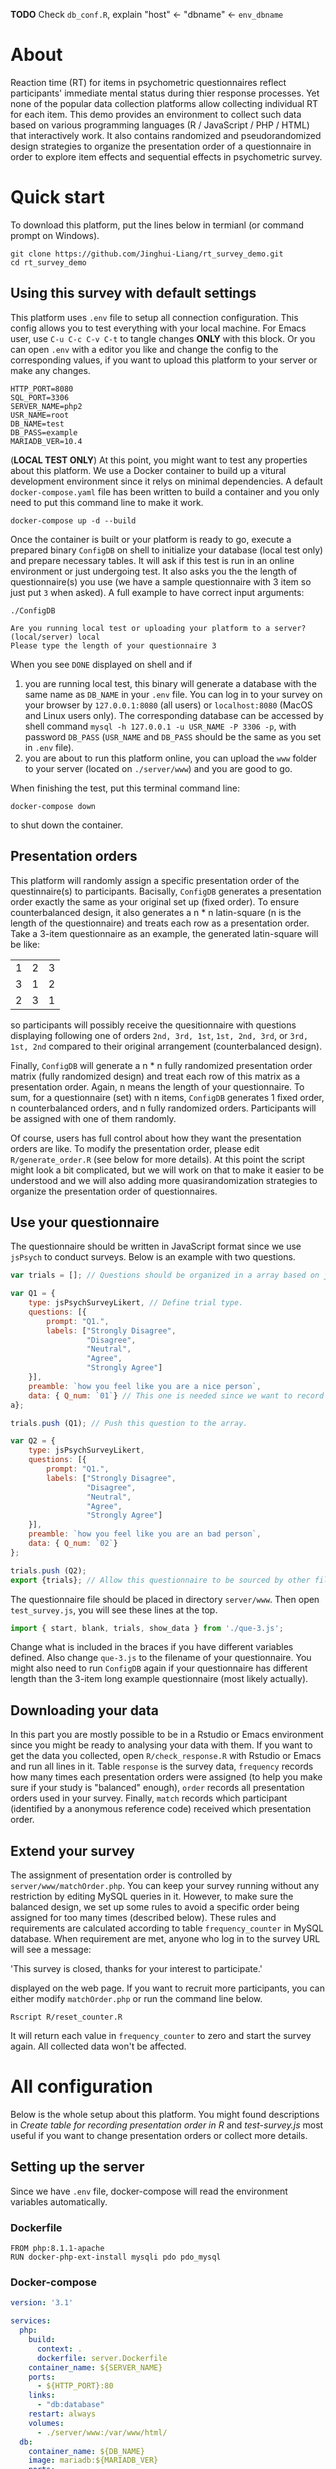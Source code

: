 
*TODO* Check =db_conf.R=, explain "host" <- "dbname" <- =env_dbname=

* About

Reaction time (RT) for items in psychometric questionnaires reflect participants' immediate mental status during thier response processes. Yet none of the popular data collection platforms allow collecting individual RT for each item. This demo provides an environment to collect such data based on various programming languages (R / JavaScript / PHP / HTML) that interactively work. It also contains randomized and pseudorandomized design strategies to organize the presentation order of a questionnaire in order to explore item effects and sequential effects in psychometric survey.

* Quick start

To download this platform, put the lines below in termianl (or command prompt on Windows).
#+begin_src shell :results silent
git clone https://github.com/Jinghui-Liang/rt_survey_demo.git
cd rt_survey_demo
#+end_src

** Using this survey with default settings

This platform uses =.env= file to setup all connection configuration. This config allows you to test everything with your local machine. For Emacs user, use =C-u C-c C-v C-t= to tangle changes *ONLY* with this block. Or you can open =.env= with a editor you like and change the config to the corresponding values, if you want to upload this platform to your server or make any changes.

#+begin_src text :tangle .env :mkdirp yes
HTTP_PORT=8080
SQL_PORT=3306
SERVER_NAME=php2
USR_NAME=root
DB_NAME=test
DB_PASS=example
MARIADB_VER=10.4
#+end_src

(*LOCAL TEST ONLY*) At this point, you might want to test any properties about this platform. We use a Docker container to build up a vitural development environment since it relys on minimal dependencies. A default =docker-compose.yaml= file has been written to build a container and you only need to put this command line to make it work.

#+begin_src shell
docker-compose up -d --build
#+end_src

Once the container is built or your platform is ready to go, execute a prepared binary =ConfigDB= on shell to initialize your database (local test only) and prepare necessary tables. It will ask if this test is run in an online environment or just undergoing test. It also asks you the the length of questionnaire(s) you use (we have a sample questionnaire with 3 item so just put =3= when asked). A full example to have correct input arguments:

#+begin_src shell
./ConfigDB

Are you running local test or uploading your platform to a server? (local/server) local
Please type the length of your questionnaire 3
#+end_src

When you see =DONE= displayed on shell and if

1) you are running local test, this binary will generate a database with the same name as =DB_NAME= in your =.env= file. You can log in to your survey on your browser by =127.0.0.1:8080= (all users) or =localhost:8080= (MacOS and Linux users only). The corresponding database can be accessed by shell command =mysql -h 127.0.0.1 -u USR_NAME -P 3306 -p=, with password =DB_PASS= (=USR_NAME= and =DB_PASS= should be the same as you set in =.env= file).
2) you are about to run this platform online, you can upload the =www= folder to your server (located on =./server/www=) and you are good to go.

When finishing the test, put this terminal command line:

#+begin_src shell
docker-compose down
#+end_src

to shut down the container.

** Presentation orders

This platform will randomly assign a specific presentation order of the questinnaire(s) to participants. Bacisally, =ConfigDB= generates a presentation order exactly the same as your original set up (fixed order). To ensure counterbalanced design, it also generates a n * n latin-square (n is the length of the questionnaire) and treats each row as a presentation order. Take a 3-item questionnaire as an example, the generated latin-square will be like:

| 1 | 2 | 3 |
| 3 | 1 | 2 |
| 2 | 3 | 1 |

so participants will possibly receive the quesitionnaire with questions displaying following one of orders =2nd, 3rd, 1st=, =1st, 2nd, 3rd=, or =3rd, 1st, 2nd= compared to their original arrangement (counterbalanced design).

Finally, =ConfigDB= will generate a n * n fully randomized presentation order matrix (fully randomized design) and treat each row of this matrix as a presentation order. Again, n means the length of your questionnaire. To sum, for a questionnaire (set) with n items, =ConfigDB= generates 1 fixed order, n counterbalanced orders, and n fully randomized orders. Participants will be assigned with one of them randomly.

Of course, users has full control about how they want the presentation orders are like. To modify the presentation order, please edit =R/generate_order.R= (see below for more details). At this point the script might look a bit complicated, but we will work on that to make it easier to be understood and we will also adding more quasirandomization strategies to organize the presentation order of questionnaires.

** Use your questionnaire

The questionnaire should be written in JavaScript format since we use =jsPsych= to conduct surveys. Below is an example with two questions.

#+begin_src js
var trials = []; // Questions should be organized in a array based on jsPsych's fashion.

var Q1 = {
    type: jsPsychSurveyLikert, // Define trial type.
    questions: [{
        prompt: "Q1.",
        labels: ["Strongly Disagree", 
                 "Disagree", 
                 "Neutral", 
                 "Agree", 
                 "Strongly Agree"]
    }],
    preamble: `how you feel like you are a nice person`,
    data: { Q_num: `01`} // This one is needed since we want to record both trial position and item position.
a};

trials.push (Q1); // Push this question to the array.

var Q2 = {
    type: jsPsychSurveyLikert,
    questions: [{
        prompt: "Q1.",
        labels: ["Strongly Disagree", 
                 "Disagree", 
                 "Neutral", 
                 "Agree", 
                 "Strongly Agree"]
    }],
    preamble: `how you feel like you are an bad person`,
    data: { Q_num: `02`}
};

trials.push (Q2);
export {trials}; // Allow this questionnaire to be sourced by other files.
#+end_src

The questionnaire file should be placed in directory =server/www=. Then open =test_survey.js=, you will see these lines at the top.

#+begin_src js
import { start, blank, trials, show_data } from './que-3.js';
#+end_src

Change what is included in the braces if you have different variables defined. Also change =que-3.js= to the filename of your questionnaire. You might also need to run =ConfigDB= again if your questionnaire has different length than the 3-item long example questionnaire (most likely actually).

** Downloading your data

In this part you are mostly possible to be in a Rstudio or Emacs environment since you might be ready to analysing your data with them. If you want to get the data you collected, open =R/check_response.R= with Rstudio or Emacs and run all lines in it. Table =response= is the survey data, =frequency= records how many times each presentation orders were assigned (to help you make sure if your study is "balanced" enough), =order= records all presentation orders used in your survey. Finally, =match= records which participant (identified by a anonymous reference code) received which presentation order.

** Extend your survey

The assignment of presentation order is controlled by =server/www/matchOrder.php=. You can keep your survey running without any restriction by editing MySQL queries in it. However, to make sure the balanced design, we set up some rules to avoid a specific order being assigned for too many times (described below). These rules and requirements are calculated according to table =frequency_counter= in MySQL database. When requirement are met, anyone who log in to the survey URL will see a message:

'This survey is closed, thanks for your interest to participate.' 

displayed on the web page. If you want to recruit more participants, you can either modify =matchOrder.php= or run the command line below.

#+begin_src shell
Rscript R/reset_counter.R
#+end_src

It will return each value in =frequency_counter= to zero and start the survey again. All collected data won't be affected.

* All configuration

Below is the whole setup about this platform. You might found descriptions in /Create table for recording presentation order in R/ and /test-survey.js/ most useful if you want to change presentation orders or collect more details.

** Setting up the server


Since we have =.env= file, docker-compose will read the environment variables automatically.
*** Dockerfile

#+begin_src text :tangle server.Dockerfile
FROM php:8.1.1-apache
RUN docker-php-ext-install mysqli pdo pdo_mysql
#+end_src

*** Docker-compose

#+begin_src yaml :tangle docker-compose.yml
version: '3.1'

services:
  php:
    build:
      context: .
      dockerfile: server.Dockerfile
    container_name: ${SERVER_NAME}
    ports:
      - ${HTTP_PORT}:80
    links:
      - "db:database"
    restart: always
    volumes:
      - ./server/www:/var/www/html/
  db:
    container_name: ${DB_NAME}
    image: mariadb:${MARIADB_VER}
    ports:
      - ${SQL_PORT}:3306
    restart: always
    environment:
      MYSQL_ROOT_PASSWORD: ${DB_PASS}
#+end_src

** Initialize database using R

*** Binary

You might already have corresponding database set up on a server. However if you want to test or modify anything on your local machine, this binary will automatically set up a database.

#+begin_src R :shebang "#!/usr/bin/env Rscript" :tangle-mode (identity #o755) :tangle ConfigDB

prompt1 <- "Are you running local test or uploading your platform to a server? (local/server)"
prompt2 <- "Please type the length of your questionnaire "

cat(prompt1)
position <- readLines("stdin", n = 1)

cat(prompt2)
qlen <- readLines("stdin", n = 1) |> as.integer()

cat ("Arguments accepted, inatialising ......")

readRenviron(".env")
env_dbname <- Sys.getenv('DB_NAME')
env_port <- Sys.getenv('SQL_PORT')
env_password <- Sys.getenv('DB_PASS')
env_usr <- Sys.getenv('USR_NAME')

if (position == "local") {
  env_server <- '127.0.0.1'
  env_port <- '3306'
  source ("R/init_db.R")
} else if (position == "server") {
  env_server <- Sys.getenv ('SERVER_NAME')
} else {
  stop ('arguments must be either "local" or "server"')
}

source ("R/init_table.R")
source ("R/init_trial.R")
source ("R/insertProc.R")
source ("R/db_conf.R")

cat("DONE")

#+end_src

*** Database

If you are testing on your local machine you need to manually set up the database.
#+begin_src R :tangle R/init_db.R :mkdirp yes
con <- DBI::dbConnect(
              RMariaDB::MariaDB(),
              host = env_server,
              port = env_port,
              user = env_usr,
              password = env_password)

stmt_db <- paste ('CREATE DATABASE', env_dbname)

DBI::dbSendStatement(con, stmt_db)

DBI::dbDisconnect(con)

cat ("database generated successfully")
cat (env_server)
cat (env_port)
cat (env_usr)
cat (env_password)
#+end_src

*** Tables for storing data and recording id-order pairs

**** Create table for response data and send it to mysql.
#+begin_src R :tangle R/init_table.R :mkdirp yes
con_t <- DBI::dbConnect(
                RMariaDB::MariaDB(),
                host = env_server,
                port = env_port,
                user = env_usr,
                password = env_password,
                dbname = env_dbname)

query <- "CREATE OR REPLACE TABLE response (
      p_id VARCHAR(999), 
      rt VARCHAR(999), 
      response VARCHAR(999), 
      Q_num VARCHAR(999), 
      trial_type VARCHAR(999), 
      trial_index VARCHAR(999), 
      order_index VARCHAR(999),
      time_elapsed VARCHAR(999), 
      internal_node_id VARCHAR(999)
      )"

rs <- DBI::dbSendQuery(con_t, query)
DBI::dbClearResult (rs)

cat ("response table generated successfully")
#+end_src

**** Create table for recording presentation order in R.

#+begin_src R :results silent :tangle R/generate_order.R
cat ("generate_order.R read")
options (tidyverse.quiet = TRUE)
library (tidyverse)
set.seed (666) ## since it would be sourced by other scripts it should be reproducible.

## Method to generate a Latin-Square

latin_template <- function(n){

  lat_sq <- array (rep (seq_len (n), each = n), c (n, n))
  lat_sq <- apply (lat_sq - 1, 2, function (x) (x + 0:(n-1)) 
                   %% n) + 1

  return(lat_sq)
}

## Generate a table including all the presentation order we want, and make it suitable for JavaScript.
p_order_table <- function (qlen, rd.size = qlen) {
  if (isTRUE (rd.size >= factorial(qlen))) {
    stop ("number of expected randomzied order exceeded the maximum possible arrangments")
  } else {
    fx <- as_tibble (t ((1 : qlen)))
    ls <- as_tibble (latin_template (qlen))
    rd <- as_tibble (t (replicate (rd.size, sample (1: qlen, qlen, FALSE), TRUE)))

    ls_label <- paste0 (rep ("ls", length (ls)), 1:length (ls))
    rd_label <- paste0 (rep ("rd", rd.size), 1: rd.size)
    order_label <- c ("fx", ls_label, rd_label)
    position_label <- paste0 ("p", 1: qlen)

    dat <- (bind_rows (fx, ls) %>% bind_rows (rd) - 1)

    order_table <- tibble (order_label = order_label) %>% bind_cols (dat)
    colnames (order_table) [2: (qlen + 1)] <- position_label
    return (order_table)
  }
}

o.record <- p_order_table (qlen)

f.record <- tibble (
  order_label = o.record$order_label,
  n = rep (0)
)

match.record <- tibble (p_id = "0",
                        order_label = "0")
match.record <- match.record[-1, ]

#+end_src

**** Send tables to mysql using Terminal (or Common Prompt in Windows)

#+begin_src R :tangle R/init_trial.R
source ("R/generate_order.R")

DBI::dbWriteTable (con_t, "order_list", o.record, overwrite = TRUE)
DBI::dbWriteTable (con_t, "frequency_counter", f.record, overwrite = TRUE)
DBI::dbWriteTable (con_t, "order_match", match.record, overwrite = TRUE)

query <- paste ("ALTER TABLE", "order_match", "MODIFY order_label VARCHAR(999)", sep = " ")

rs <- DBI::dbSendStatement (con_t, query)
DBI::dbClearResult (rs)

query <- paste ("ALTER TABLE", "order_match", "MODIFY p_id VARCHAR(999)", sep = " ")

rs <- DBI::dbSendStatement (con_t, query)
DBI::dbClearResult (rs)


query <- paste ("CREATE OR REPLACE TABLE", "demo", "(
    p_id VARCHAR(999),
    age VARCHAR (999), 
    gender VARCHAR(999) 
    )")

rs <- DBI::dbSendStatement (con_t, query)
DBI::dbClearResult (rs)

#+end_src

*** Insert and store procedure (to handle with accepted data) in MySQL

#+begin_src R :tangle R/insertProc.R

query <- "CREATE OR REPLACE PROCEDURE insertLikertResp(IN json VARCHAR(9999))
    INSERT INTO response (p_id, rt, response, Q_num, trial_type, trial_index, order_index, time_elapsed, internal_node_id)
    VALUES(
      JSON_EXTRACT(json, '$.p_id'),
      JSON_EXTRACT(json, '$.rt'),
      JSON_EXTRACT(json, '$.response'),
      JSON_EXTRACT(json, '$.Q_num'),
      JSON_EXTRACT(json, '$.trial_type'),
      JSON_EXTRACT(json, '$.trial_index'),
      JSON_EXTRACT(json, '$.order_index'),
      JSON_EXTRACT(json, '$.time_elapsed'),
      JSON_EXTRACT(json, '$.internal_node_id')
   )"

rs <- DBI::dbSendStatement (con_t, query)
DBI::dbClearResult (rs)

DBI::dbDisconnect(con_t)

#+end_src

** Web
*** Back end

**** Mariadb config

figure out how to generate dbname from =.env=

#+begin_src R :results silent :tangle R/db_conf.R
readRenviron(".env")

template <- "[database]\ndriver = mysql\nhost = %s\nport = %s\ndbname = %s\nusername = root\npassword = %s"

conf <- sprintf(template, env_dbname, env_port, env_dbname, env_password)

writeLines(conf, 'server/www/private/conf.ini')
#+end_src

**** PHP connection class
#+begin_src php :tangle server/www/private/dbConnect.php :mkdirp yes
<?php
class dbConnect {
    private $pdo = null;

    public function getPDO(){
        return $this->pdo;
    }

    public function __construct(){
        try {
            $conf = parse_ini_file(__DIR__ . '/conf.ini', true);
            $dsn = sprintf('mysql:host=%s;port=%s;dbname=%s', $conf['database']['host'], $conf['database']['port'], $conf['database']['dbname']);
            $username = $conf['database']['username'];
            $password = $conf['database']['password'];

            $this->pdo = new PDO($dsn, $username, $password);
            // set the PDO error mode to exception
            $this->pdo->setAttribute(PDO::ATTR_ERRMODE, PDO::ERRMODE_EXCEPTION);
        } catch(PDOException $e) {
            echo "<script>console.log('Connection failed: " . $e->getMessage() . "')</script>";
        }
    }
}
?>
#+end_src

**** htaccess
#+begin_src text :tangle server/www/private/.htaccess
<Location />
Order deny, allow
</Location>
#+end_src  

**** php scripts

Rely on fetch API mostly. The code here works but might not be efficient enough (I know...). Please help improving if you are willing to.

***** match_order.php

change =where n<1= in =$query= to set how many times each presentation order is assigned you want.
#+begin_src php :tangle server/www/match_order.php
<?php
require_once(__DIR__ . '/private/dbConnect.php');
$dbCon = new dbConnect();
$pdo = $dbCon->getPDO();

$json_string = json_decode(file_get_contents('php://input'), true);

$query = "SELECT * FROM order_list WHERE order_label IN
                          (SELECT order_label FROM frequency_counter WHERE
                             (CASE
                                WHEN (select (select n from frequency_counter where order_label = 'fx') < 50)
                                  THEN order_label = 'fx' OR (order_label != 'fx' AND n < 2)
                                ELSE order_label != 'fx' AND n < 2
                              END)
                           )
                        ORDER BY RAND() LIMIT 1";

try{
    $sth = $pdo->query($query);

    $result = $sth->fetchAll(PDO::FETCH_ASSOC);

    header('Content-Type: application/json; charset=utf-8');
    echo json_encode($result);

} catch (PDOException $e) {
    http_response_code (500);
    echo $e-> getMessage ();
};

?>
#+end_src

***** postData.php
#+begin_src php :tangle server/www/postData.php
<?php
require_once(__DIR__ . '/private/dbConnect.php');
$dbCon = new dbConnect();
$pdo = $dbCon->getPDO();

$json_string = json_decode(file_get_contents('php://input'), true);
       
try{

    $sql_proc = 'CALL ' . $json_string['proc_method'] . '(?)';

    $sth = $pdo->prepare($sql_proc);

    foreach ($json_string['json_trials'] as $x) {
        $sth->bindValue(1, json_encode($x), PDO::PARAM_STR);
        $sth->execute();
    };

    echo 'success';

}catch(PDOException $e){
    http_response_code(500);
    echo $e -> getMessage();
};
#+end_src

***** postMatch.php
This is VERY important since it records which participant received which presentation order. The subsquent assignment of orders will rely on this record (which is also my research goal).

#+begin_src php :tangle server/www/postMatch.php
<?php
require_once(__DIR__ . '/private/dbConnect.php');
$dbCon = new dbConnect();
$pdo = $dbCon->getPDO();
       
$json_string = json_decode(file_get_contents('php://input'), true);
       
try {    
    $data = array(
        ':p_id' => $json_string['p_id'], 
        ':order_label' => $json_string['order_label']
    );
    $test = $json_string['order_label'];
    

    // -- new here
    $email = array(
        ':p_id' => $json_string['p_id'], 
        ':email' => $json_string['email']
    );
    // -- new ends
       
    // change table names in the code below when use questionnaires with different length.
       
    $querya = "INSERT INTO order_match (p_id, order_label) VALUES (:p_id, :order_label)";
    $stmt = $pdo->prepare($querya);
    $stmt->execute($data);
       
    $queryb = "UPDATE frequency_counter SET n = n + 1 WHERE order_label = ?";
    $stmt = $pdo->prepare($queryb);
    $stmt->execute([$test]);
 
    $queryc = "INSERT INTO email (p_id, email) VALUES (:p_id, :email)";
    $stmt = $pdo->prepare($queryc);
    $stmt->execute($email);

    echo 'success';
       
} catch(PDOException $e) {
    http_response_code(500);
    echo $e -> getMessage();
};
?>
#+end_src

***** postDemo.php

#+begin_src php :tangle :tangle server/www/postDemo.php
<?php
require_once(__DIR__ . '/private/dbConnect.php');
$dbCon = new dbConnect();
$pdo = $dbCon->getPDO();
  
$pdo = $dbCon->getPDO();

$json_string = json_decode(file_get_contents('php://input'), true);

try {    
    $data = array(
        ':p_id' => $json_string['p_id'], 
        ':age' => $json_string['age'],
        ':gender' => $json_string['gender']
    );

    $query = "INSERT INTO demo (p_id, age, gender) VALUES (:p_id, :age, :gender)";
    $stmt = $pdo->prepare($query);
    $stmt->execute($data);

    echo 'demo post success';

} catch(PDOException $e) {
    http_response_code(500);
    echo $e -> getMessage();
};

?>
#+end_src

*** Front end
**** index.php
#+begin_src html :tangle server/www/index.php
<!DOCTYPE html>
<html>
  <head>
    <title> Your Survey </title>
    <script src="https://unpkg.com/jspsych@7.0.0"></script>
    <script src="https://unpkg.com/@jspsych/plugin-html-button-response@1.0.0"></script>
    <script src="https://unpkg.com/@jspsych/plugin-survey-likert@1.0.0"></script>
    <style>
      .jspsych-btn {
      margin-bottom: 10px;
      }
    </style>
    <link
      rel="stylesheet"
      href="https://unpkg.com/jspsych@7.0.0/css/jspsych.css"
      />
    <link rel="shortcut icon" href="#"/>  <!-- remove it in production -->
  </head>
  <body></body>
  <!-- use module.js to connect js scripts. -->
  <script type = "module" src= "test-survey.js"> </script>
</html>

#+end_src

**** que-3.js
A short questionnaire with 3 items just for testing.
In formal survey you can add parameter =required: TRUE= right after =labels: likert= to create must-answer questions.
#+begin_src js :tangle server/www/que-3.js
// When specifying the Q-num, use strings "01" to "09" to match the presentation order.

// var instru = `how you feel like you are a...`;
var likert = ["Strongly Disagree", "Disagree", "Neutral", "Agree", "Strongly Agree"];
var trials = [];

var start = {
    type: jsPsychHtmlButtonResponse,
    stimulus: '<p>Welcome to this behaviour survey, please press "start" to continue</p>',
    choices: [`Start`],
    data: { Q_num: `start` }
};

var blank = {
    type: jsPsychHtmlButtonResponse,
    stimulus: 'Press "Start" again to begin the survey',
    choices: [`Start`],
    data: { Q_num: 0 }
};

var show_data = {
    type: jsPsychHtmlButtonResponse,
    stimulus: `that's the end of this survey,thanks for your participation.`,
    choices: ['Show results'],
    data: { Q_num: `drop` }
};

var Q1 = {
    type: jsPsychSurveyLikert,
    questions: [{
        prompt: "I like vegatables.",
        labels: likert
    }],
    // preamble: instru,
    data: { Q_num: `01`}
};

trials.push (Q1);

var Q2 = {
    type: jsPsychSurveyLikert,
    questions: [{
        prompt: "I like cats",
        labels: likert
    }],
    // preamble: instru,
    data: { Q_num: `02`}
};

trials.push (Q2);

var Q3 = {
    type: jsPsychSurveyLikert,
    questions: [{
        prompt: "I like dogs",
        labels: likert
    }],
    // preamble: instru,
    data: { Q_num: `03`}
};

trials.push (Q3);

export { start, blank, trials, show_data };

#+end_src

**** test-survey.js

Since I used =async= funtion to assign presist presentation orders, the whole survey and related customized functions are needed to be wrapped into the resolve callback function.
#+begin_src js :tangle server/www/test-survey.js
// --------- Setting up questionnaire. -------------
import { start, blank, trials, show_data } from './que-3.js';
console.log (trials);

// ------- Functions to set up database connection ----------

const getData = async (data, uri) => {
    const settings_get = {
        method: 'POST',
        headers: {
            Accept: 'application/json',
            'Content-Type': 'application/json'
        },
        body: JSON.stringify(data)
    };
    try {
        const fetchOrder = await fetch(uri, settings_get);
        const data = await fetchOrder.json();
        return data;
    } catch (e) {
        console.log(e);
    }
};

const getOrder = async () => {
    let data = await getData({}, 'match_order.php');
    return data;
};

// --------- Initializing jsPsych and posting response to database ----------

const postData = async (data, uri) => {
    const settings_post = {
	      method: 'POST',
	      headers: {
	          Accept: 'application/json',
	          'Content-Type': 'application/json'
	      },
	      body: JSON.stringify(data)
    };
    try {
	      const fetchResponse = await fetch(uri, settings_post);
	      const data = await fetchResponse.json();
	      console.log (data);
	      return data;
    } catch (e) {
	      console.log(e);
    }
};

let promiseSuccess = (data) => {
    if (data.length == 0) {
	      document.write ('all presentation orders are fully assigned, please run "Rscript reset_counter.R" in terminal to run this survey again');
	      throw 'all presentation orders are fully assigned, please run "Rscript reset_counter.R" in terminal to run this survey again';
    } else {
        var order_label = Object.values (data[0]);
        let order = order_label.slice (1, order_label.length).map (x => x + 1);
        if (order.length < 10) {
	          var order_str = order.map (i => "0" + i);
        } else {
	          for (j; j <= order.length - 1; j++) {
	              let element = order[j];
	              if (element.length == 1) {
		                temp = "0" + element;
		                order_str.push (temp);
	              } else {
		                order_str.push (order[j]);
	              }
	          }
        };
    };

    // use async function to get presentation order from mysql

    var jsPsych = initJsPsych({
        on_finish: function () {
	          var p_id = jsPsych.randomization.randomID(4);
	          jsPsych.data.addProperties({order_index: method,
				                                p_id: p_id});
	          var match = {
	              p_id: p_id,
	              order_label: method
	          };
	          console.log (match);
	          let json = jsPsych.data.get()
	              .filterCustom(trial => trial.trial_type == 'survey-likert')
	              .ignore('question_order');
	          let json_trials = json.trials.map(x => {
	              let question = Object.keys(x.response)[0];
	              let response = x.response[question];
	              return ({
		                p_id: x.p_id,
		                rt: x.rt,
		                response: x.response,
		                Q_num: x.Q_num,
		                trial_type: x.trial_type,
		                trial_index: x.trial_index,
		                order_index: x.order_index,
		                time_elapsed: x.time_elapsed,
		                internal_node_id: x.internal_node_id
	              })
	          });
	          document.write (json_trials[0]);
	          console.log (json_trials[0]);
	          let trial_data = {
	              json_trials: json_trials,
	              proc_method: 'insertLikertResp'
	          };
	          postData (match, 'postMatch.php');
	          postData (trial_data, 'postData.php');
	          console.log(JSON.stringify(trial_data));
        }
    });

    // ----------- Reorganize questions based on the given order. -------------

    var new_order = [];
    var v = 0;
    var id = 0;
    console.log (trials[id].data);
    for (v; v < order_str.length; v++) {
	      while (trials[id].data.Q_num != order_str[v]) {
	          id++;;
	      }
	      new_order.push (trials[id]);
	      id = 0; // repeatly matching.
    };
    console.log (order_label);
    console.log (new_order);
    var method = order_label [0];
    var fin_order = {timeline: new_order};
    jsPsych.run([start, blank, fin_order, show_data]);
};

var presOrder = getOrder();

presOrder.then(promiseSuccess, (err) => {
    console.log(error);
});
#+end_src

**** Reset the frequenct counter using R

After all presentation orders are fully assigned, you need to turn back to terminal (or command prompt on Windows) to reset the counter by execute a R script if you want to enlarge the sample

#+begin_src R :tangle R/reset_counter.R 
qname <- commandArgs (TRUE)

readRenviron(".env")

con <- DBI::dbConnect(
              RMariaDB::MariaDB(),
              host = '127.0.0.1',
              port = Sys.getenv('SQL_PORT'),
              user = 'root',
              password = Sys.getenv('DB_PASS'),
              dbname = qname
            )

query <- "update frequency_counter set n = 0"

rs <- DBI::dbSendStatement (con, query)
DBI::dbClearResult (rs)
DBI::dbDisconnect (con)
#+end_src

** Analysis

*** Checkresponse
Run the following code in terminal (or command prompt on Windows), type the length of the questionnaire to check the corresponding tables (e.g., if your questionnaire is 6-item long, type =Rscript R/check_response.R 6=). Actually the only table we need to focus is =que_rd_test_n= but it's sometimes useful to see the other record.
#+begin_src R :tangle R/check_response.R
prompt_position <- "Are you running local test or uploading your platform to a server? (local/server)"
prompt_conf <- "Do you want R to read .env file to get data or manually setting the config (only more than 1 survey are conducted)? (env/man)"

cat(prompt_position)
position <- readLines("stdin", n = 1)

readRenviron(".env")

if (position == "local") {
  env_server <- '127.0.0.1'
} else if (position == "server") {
  env_server <- Sys.getenv ('SERVER_NAME')
} else {
  stop ('arguments must be either "local" or "server"')
}

library(DBI)
library(tidyverse)

con_t <- DBI::dbConnect(
                RMariaDB::MariaDB(),
                host = env_server,
                port = Sys.getenv('SQL_PORT'),
                user = Sys.getenv('USR_NAME'),
                password = Sys.getenv('DB_PASS'),
                dbname = Sys.getenv('DB_NAME'))

response <- tbl (con_t, "response") %>% collect()
frequency <- tbl (con_t, "frequency_counter") %>% collect ()
order <- tbl (con_t, "order_list") %>% collect ()
match <- tbl (con_t, "order_match") %>% collect ()

dbDisconnect(con_t)
head (response)
head (frequency)
head (order)
head (match)

#+end_src

* Citation

.cff files
#+begin_src text :tangle ./CITATION.cff
cff-version: 1.2.0
title: >-
  Detecting Item and Sequential Effects in
  Psychometric Surveys: A Demo Platform
message: >-
  If you use this software, please cite it using the
  metadata from this file.
type: software
authors:
  - given-names: Jinghui
    family-names: Liang
  - given-names: Alistair
    family-names: Beith
  - given-names: Dale
    family-names: Barr
version: 1.0.0
date-released: 2022-04-30
url: "https://github.com/Jinghui-Liang/rt_survey_demo.git"
#+end_src
